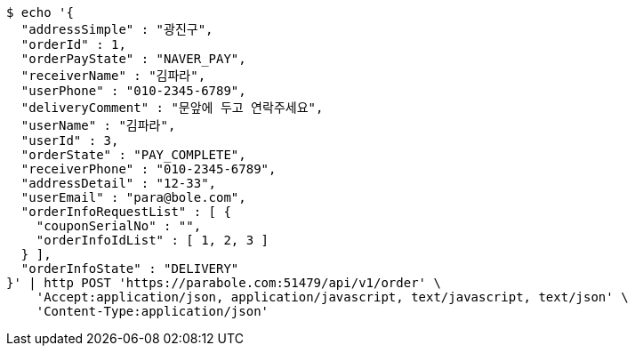 [source,bash]
----
$ echo '{
  "addressSimple" : "광진구",
  "orderId" : 1,
  "orderPayState" : "NAVER_PAY",
  "receiverName" : "김파라",
  "userPhone" : "010-2345-6789",
  "deliveryComment" : "문앞에 두고 연락주세요",
  "userName" : "김파라",
  "userId" : 3,
  "orderState" : "PAY_COMPLETE",
  "receiverPhone" : "010-2345-6789",
  "addressDetail" : "12-33",
  "userEmail" : "para@bole.com",
  "orderInfoRequestList" : [ {
    "couponSerialNo" : "",
    "orderInfoIdList" : [ 1, 2, 3 ]
  } ],
  "orderInfoState" : "DELIVERY"
}' | http POST 'https://parabole.com:51479/api/v1/order' \
    'Accept:application/json, application/javascript, text/javascript, text/json' \
    'Content-Type:application/json'
----